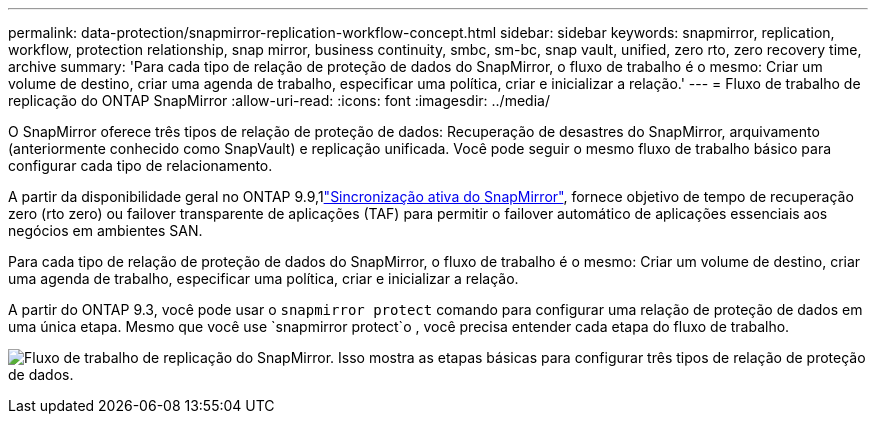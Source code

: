 ---
permalink: data-protection/snapmirror-replication-workflow-concept.html 
sidebar: sidebar 
keywords: snapmirror, replication, workflow, protection relationship, snap mirror, business continuity, smbc, sm-bc, snap vault, unified, zero rto, zero recovery time, archive 
summary: 'Para cada tipo de relação de proteção de dados do SnapMirror, o fluxo de trabalho é o mesmo: Criar um volume de destino, criar uma agenda de trabalho, especificar uma política, criar e inicializar a relação.' 
---
= Fluxo de trabalho de replicação do ONTAP SnapMirror
:allow-uri-read: 
:icons: font
:imagesdir: ../media/


[role="lead"]
O SnapMirror oferece três tipos de relação de proteção de dados: Recuperação de desastres do SnapMirror, arquivamento (anteriormente conhecido como SnapVault) e replicação unificada. Você pode seguir o mesmo fluxo de trabalho básico para configurar cada tipo de relacionamento.

A partir da disponibilidade geral no ONTAP 9.9,1link:../snapmirror-active-sync/index.html["Sincronização ativa do SnapMirror"], fornece objetivo de tempo de recuperação zero (rto zero) ou failover transparente de aplicações (TAF) para permitir o failover automático de aplicações essenciais aos negócios em ambientes SAN.

Para cada tipo de relação de proteção de dados do SnapMirror, o fluxo de trabalho é o mesmo: Criar um volume de destino, criar uma agenda de trabalho, especificar uma política, criar e inicializar a relação.

A partir do ONTAP 9.3, você pode usar o `snapmirror protect` comando para configurar uma relação de proteção de dados em uma única etapa. Mesmo que você use `snapmirror protect`o , você precisa entender cada etapa do fluxo de trabalho.

image:data-protection-workflow.gif["Fluxo de trabalho de replicação do SnapMirror. Isso mostra as etapas básicas para configurar três tipos de relação de proteção de dados."]
